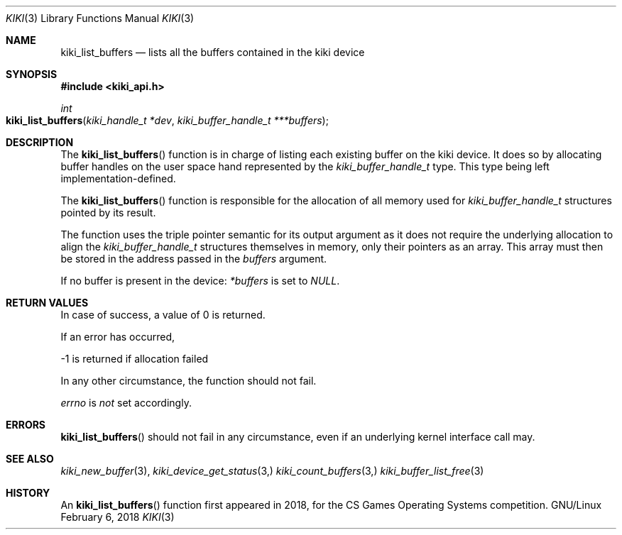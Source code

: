 .Dd February 6, 2018

.Dt KIKI 3

.Os GNU/Linux

.Sh NAME
.Nm kiki_list_buffers
.Nd lists all the buffers contained in the kiki device

.Sh SYNOPSIS
.Fd #include <kiki_api.h>
.Ft int
.Fo kiki_list_buffers
.Fa "kiki_handle_t *dev"
.Fa "kiki_buffer_handle_t ***buffers"
.Fc

.Sh DESCRIPTION
The
.Fn kiki_list_buffers
function is in charge of listing each existing buffer on the kiki device. It does so by allocating buffer handles on the user space hand represented by the
.Va kiki_buffer_handle_t
type. This type being left implementation-defined.

The
.Fn kiki_list_buffers
function is responsible for the allocation of all memory used for
.Va kiki_buffer_handle_t 
structures pointed by its result.

The function uses the triple pointer semantic for its output argument as it does not require the underlying allocation to align the
.Va kiki_buffer_handle_t
structures themselves in memory, only their pointers as an array. This array must then be stored in the address passed in the
.Fa buffers
argument.

If no buffer is present in the device:
.Fa *buffers
is set to
.Va NULL .


.Sh RETURN VALUES
In case of success, a value of 0 is returned.

If an error has occurred,

-1 is returned if allocation failed

In any other circumstance, the function should not fail.


.Va errno
is
.Va not
set accordingly.


.Sh ERRORS
.Fn kiki_list_buffers
should not fail in any circumstance, even if an underlying kernel interface call may.


.Sh SEE ALSO
.Xr kiki_new_buffer 3 ,
.Xr kiki_device_get_status 3,
.Xr kiki_count_buffers 3,
.Xr kiki_buffer_list_free 3

.Sh HISTORY
An
.Fn kiki_list_buffers
function first appeared in 2018,
for the CS Games Operating Systems competition.
